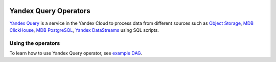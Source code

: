  .. Licensed to the Apache Software Foundation (ASF) under one
    or more contributor license agreements.  See the NOTICE file
    distributed with this work for additional information
    regarding copyright ownership.  The ASF licenses this file
    to you under the Apache License, Version 2.0 (the
    "License"); you may not use this file except in compliance
    with the License.  You may obtain a copy of the License at

 ..   http://www.apache.org/licenses/LICENSE-2.0

 .. Unless required by applicable law or agreed to in writing,
    software distributed under the License is distributed on an
    "AS IS" BASIS, WITHOUT WARRANTIES OR CONDITIONS OF ANY
    KIND, either express or implied.  See the License for the
    specific language governing permissions and limitations
    under the License.


Yandex Query Operators
======================
`Yandex Query <https://yandex.cloud/en/services/query>`__ is a service in the Yandex Cloud to process data from different sources such as
`Object Storage <https://yandex.cloud/ru/services/storage>`__, `MDB ClickHouse <https://yandex.cloud/ru/services/managed-clickhouse>`__,
`MDB PostgreSQL <https://yandex.cloud/ru/services/managed-postgresql>`__, `Yandex DataStreams <https://yandex.cloud/ru/services/data-streams>`__ using SQL scripts.

Using the operators
^^^^^^^^^^^^^^^^^^^
To learn how to use Yandex Query operator,
see `example DAG <https://github.com/apache/airflow/tree/providers-yandex/|version|/tests/system/providers/yandex/example_yandexcloud_yq.py>`__.
